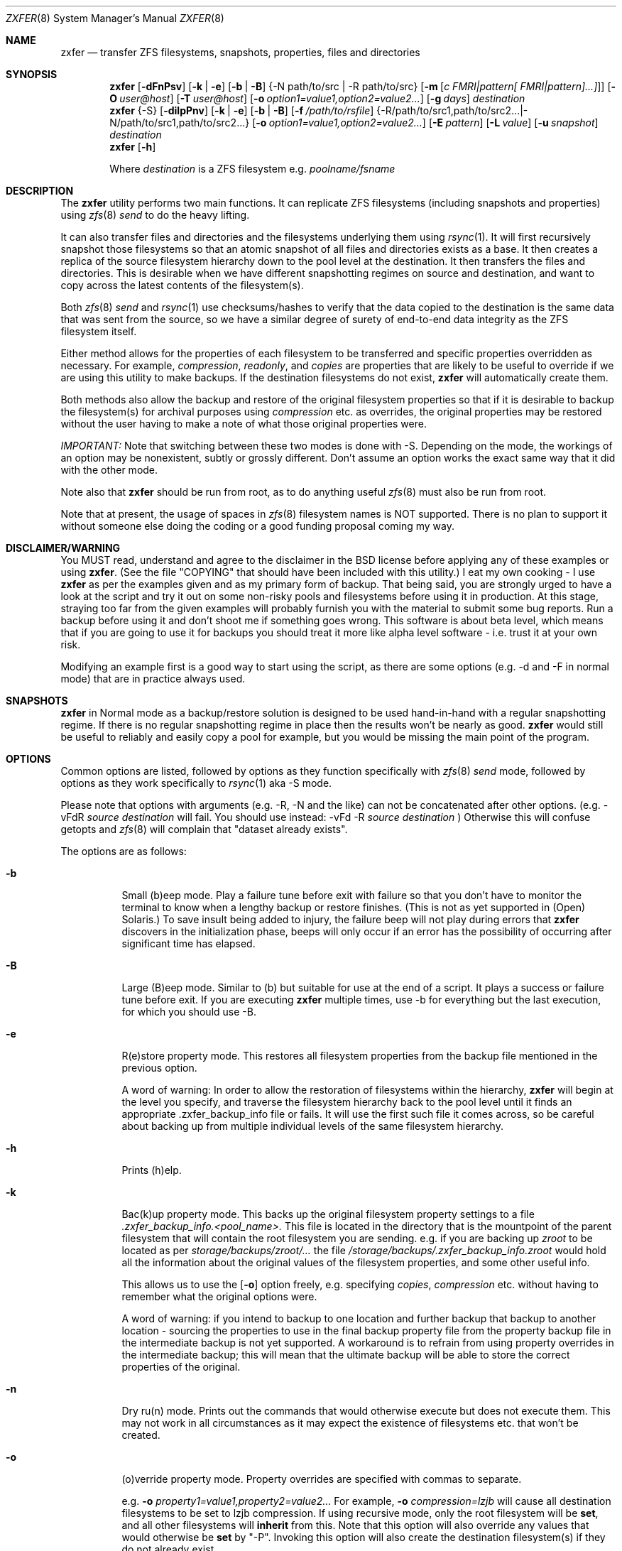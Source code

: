 .\"
.\" Copyright (c) 2010, 2011 Ivan Nash Dreckman
.\" Copyright (c) 2007, 2008 Constantin Gonzalez
.\" All rights reserved.
.\"
.\" Redistribution and use in source and binary forms, with or without
.\" modification, are permitted provided that the following conditions
.\" are met:
.\" 1. Redistributions of source code must retain the above copyright
.\"    notice, this list of conditions and the following disclaimer.
.\" 2. Redistributions in binary form must reproduce the above copyright
.\"    notice, this list of conditions and the following disclaimer in the
.\"    documentation and/or other materials provided with the distribution.
.\"
.\" THIS SOFTWARE IS PROVIDED BY THE AUTHOR AND CONTRIBUTORS ``AS IS'' AND
.\" ANY EXPRESS OR IMPLIED WARRANTIES, INCLUDING, BUT NOT LIMITED TO, THE
.\" IMPLIED WARRANTIES OF MERCHANTABILITY AND FITNESS FOR A PARTICULAR PURPOSE
.\" ARE DISCLAIMED.  IN NO EVENT SHALL THE AUTHOR OR CONTRIBUTORS BE LIABLE
.\" FOR ANY DIRECT, INDIRECT, INCIDENTAL, SPECIAL, EXEMPLARY, OR CONSEQUENTIAL
.\" DAMAGES (INCLUDING, BUT NOT LIMITED TO, PROCUREMENT OF SUBSTITUTE GOODS
.\" OR SERVICES; LOSS OF USE, DATA, OR PROFITS; OR BUSINESS INTERRUPTION)
.\" HOWEVER CAUSED AND ON ANY THEORY OF LIABILITY, WHETHER IN CONTRACT, STRICT
.\" LIABILITY, OR TORT (INCLUDING NEGLIGENCE OR OTHERWISE) ARISING IN ANY WAY
.\" OUT OF THE USE OF THIS SOFTWARE, EVEN IF ADVISED OF THE POSSIBILITY OF
.\" SUCH DAMAGE.
.\"     zxfer [-dFnPsv] [-k | -e] [-b | -B] {-N path/to/src | -R path/to/src}
.\"           [-m [c FMRI|pattern[ FMRI|pattern]...]]] [-O user@host]
.\"           [-T user@host] [-o option1=value1,option2=value2...] [-g days]
.\"           destination
.\"     zxfer {-S} [-dilpPnv] [-k | -e] [-b | -B] [-f /path/to/rsfile]
.\"           {-R /path/to/src1,path/to/src2... | -N /path/to/src1,path/to/src2...}
.\"           [-o option1=value1,option2=value2...] [-E pattern] [-L value]
.\"           [-u snapshot] destination
.\"     zxfer [-h]
.\"
.\"           Where destination is a ZFS filesystem e.g.  poolname/fsname
.Dd May 10, 2011
.Dt ZXFER 8
.Os
.Sh NAME
.Nm zxfer
.Nd "transfer ZFS filesystems, snapshots, properties, files and directories"
.Sh SYNOPSIS
.Nm
.Op Fl dFnPsv
.Op Fl k | e
.Op Fl b | B
.Brq -N path/to/src | -R path/to/src 
.Op Fl m Op Ar c "FMRI|pattern[ FMRI|pattern]...]" 
.Op Fl O Ar user@host
.Op Fl T Ar user@host
.Op Fl o Ar option1=value1,option2=value2...
.Op Fl g Ar days
.Ar destination
.Nm
.Brq -S
.Op Fl dilpPnv
.Op Fl k | e
.Op Fl b | B
.Op Fl f Ar /path/to/rsfile
.Brq -R /path/to/src1,path/to/src2... | -N /path/to/src1,path/to/src2...
.Op Fl o Ar option1=value1,option2=value2...
.Op Fl E Ar pattern
.Op Fl L Ar value
.Op Fl u Ar snapshot
.Ar destination
.Nm
.Op Fl h
.Pp
Where
.Em destination
is a ZFS filesystem e.g.
.Pa poolname/fsname
.Sh DESCRIPTION
The
.Nm
utility performs two main functions. It can replicate ZFS 
filesystems (including snapshots and properties) using 
.Xr zfs 8 
.Va send
to do the heavy lifting. 
.Pp
It can also transfer files and
directories and the filesystems underlying them using
.Xr rsync 1 .
It will first recursively
snapshot those filesystems so that an atomic snapshot of all files
and directories exists as a base. It then creates a replica of the source
filesystem hierarchy down to the pool level at the destination. It then
transfers the files and directories. This is desirable when we have different
snapshotting regimes on source and destination, and want to copy across
the latest contents of the filesystem(s).
.Pp
Both 
.Xr zfs 8 
.Va send
and
.Xr rsync 1 
use checksums/hashes to verify that the data copied to the destination is
the same data that was sent from the source, so we have a similar degree of
surety of end-to-end data integrity as the ZFS filesystem itself.
.Pp
Either method allows for the properties of each filesystem to be transferred
and specific properties overridden as necessary. For example,
.Va compression ,
.Va readonly ,
and
.Va copies
are properties that are likely to be useful to override if
we are using this utility to make backups. If the destination filesystems
do not exist,
.Nm 
will automatically create them.
.Pp
Both methods also allow
the backup and restore of the original filesystem properties so that
if it is desirable to backup the filesystem(s) for archival purposes
using 
.Va compression 
etc. as overrides, the original properties may be restored without the
user having to make a note of what those original properties were.
.Pp
.Em IMPORTANT:
Note that switching between these two modes is done with -S. 
Depending on the mode, the workings of an option may be nonexistent, 
subtly or grossly different. Don't assume an option works the exact same way
that it did with the other mode. 
.Pp
Note also that
.Nm
should be run from root, as to do anything useful
.Xr zfs 8 
must also be run from root.
.Pp
Note that at present, the usage of spaces in
.Xr zfs 8 
filesystem names is NOT supported. There is no plan to support it without
someone else doing the coding or a good funding proposal coming my way.
.Sh DISCLAIMER/WARNING
You MUST read, understand and agree to the disclaimer in the BSD license
before applying any of these examples or using
.Nm . 
(See the file "COPYING" that should have been included with this utility.)
I eat my own cooking - I use
.Nm
as per the examples given and as my primary form of backup. That being said,
you are strongly urged to have a look
at the script and try it out on some non-risky pools and filesystems before
using it in production. At this stage, straying too far from the given examples
will probably furnish you with the material to submit some bug reports. 
Run a backup before using it and don't shoot
me if something goes wrong. This software is about beta level, which
means that if you are going to use it for backups you should treat it more
like alpha level software - i.e. trust it at your own risk.
.Pp
Modifying an example first is a good way to start using the script, as
there are some options (e.g. -d and -F in normal mode) that are in practice
always used.
.Sh SNAPSHOTS
.Nm
in Normal mode as a backup/restore solution is designed to be used 
hand-in-hand with a regular snapshotting
regime. If there is no regular snapshotting regime in place then the results
won't be nearly as good. 
.Nm
would still be useful to reliably and easily copy
a pool for example, but you would be missing the main point of the program.
.Pp
.Sh OPTIONS
Common options are listed, followed by
options as they function specifically with
.Xr zfs 8 
.Va send
mode, followed by options as they work specifically to 
.Xr rsync 1 
aka -S mode. 
.Pp
Please note that options with arguments (e.g. -R, -N
and the like) can not be concatenated after other options.
(e.g. -vFdR
.Va source
.Va destination
will fail. You should use instead: 
-vFd -R 
.Va source
.Va destination
)
Otherwise this will confuse getopts and 
.Xr zfs 8 
will complain that "dataset already exists".
.Pp
The options are as follows:
.Bl -tag -width indent
.It Fl b
Small (b)eep mode. Play a failure tune before exit with failure
so that you don't have to monitor
the terminal to know when a lengthy backup or restore finishes.
(This is not as yet supported in (Open) Solaris.)
To save insult being added to injury, the failure beep will not play
during errors that
.Nm
discovers in the initialization phase, beeps will only occur if an error
has the possibility of occurring after significant time has elapsed.
.Pp
.It Fl B
Large (B)eep mode. Similar to (b) but suitable for use at the end of a script.
It plays a success or failure tune before exit. If you are executing
.Nm
multiple times, use -b for everything but the last execution, for which you
should use -B.
.It Fl e
R(e)store property mode. This restores all filesystem properties from the
backup file mentioned in the previous option.
.Pp
A word of warning:
In order to allow the restoration of filesystems within the hierarchy,
.Nm
will begin at the level you specify, and traverse the filesystem hierarchy back
to the pool level until it finds an appropriate .zxfer_backup_info
file or fails. It will use the first such file it comes across, so be careful about
backing up from multiple individual levels of the same filesystem hierarchy.
.It Fl h
Prints (h)elp.
.It Fl k
Bac(k)up property mode. This backs up the original filesystem property settings
to a file 
.Pa .zxfer_backup_info.<pool_name>.
This file is located in the directory that is the mountpoint of the parent 
filesystem that will contain the root filesystem you are sending.
e.g. if you are backing up
.Pa zroot
to be located as per
.Pa storage/backups/zroot/...
the file
.Pa /storage/backups/.zxfer_backup_info.zroot
would hold all the information about the original values of the filesystem 
properties, and some other useful info.
.Pp
This allows us to use the 
.Op Fl o
option freely, e.g. specifying 
.Va copies , 
.Va compression
etc. without having to remember what the original options were.
.Pp
A word of warning: if you intend to backup to one location and further backup 
that backup to another location - sourcing the properties to use in the final 
backup property file from the property backup file in the intermediate backup
is not yet supported. A workaround is to refrain from using
property overrides in the intermediate backup; this will mean that the ultimate
backup will be able to store the correct properties of the original.
.It Fl n
Dry ru(n) mode. Prints out the commands that would otherwise execute but does
not execute them. This may not work in all circumstances as it may expect the
existence of filesystems etc. that won't be created.
.It Fl o
(o)verride property mode. Property overrides are specified with commas to separate.
.Pp
e.g.
.Fl o Ar property1=value1,property2=value2... 
For example, 
.Fl o Ar compression=lzjb
will cause all destination filesystems to be set to lzjb compression. If using
recursive mode, only the root filesystem will be 
.Cm set ,
and all other filesystems
will 
.Cm inherit 
from this. Note that this option will also override any values that would 
otherwise be
.Cm set
by "-P". Invoking this option will also create the destination filesystem(s)
if they do not already exist.
.It Fl P
Transfer (P)roperty mode. This causes the destination to have properties explicitly 
.Cm set
(i.e. with property 
.Va sources 
as 
.Va local )
to exactly the same properties as the source. If the destination filesystems do 
not exist, they will be created with the correct properties.
.Pp
If using recursive modes, child 
filesystems have property 
.Va sources 
(as in, the fourth column of 
.Cm # zfs get all pool/filesystem
) that are made either 
.Va local ,
(if the 
.Va source
is 
.Va local )
or 
.Va inherited
(if the 
.Va source
is 
.Va default 
or 
.Va inherited )
as per the source filesystem. Note that
.Va inherited
behaves in a similar manner to
.Va default .
If you were to set a given property of the parent of a child filesystem, the
child would have that same property's source listed as "inherited from..."
whether that child property source had been
.Va default
or
.Va inherited .
.Pp
There are several properties that
must be set (using 
.Cm zfs create )
at filesystem creation time. These are:
.Va casesensitivity , 
.Va normalization ,
.Va jailed , 
.Va utf8only .
If you are trying to replicate such a filesystem where one of these properties is
different from source to destination, destroy the destination
filesystems before you begin otherwise the utility will fail with an error.
.Pp
There are several other properties that may not be technically readonly 
but it was
judged that it would not make sense to try and transfer them. They are:
.Va type , 
.Va creation , 
.Va used , 
.Va available , 
.Va referenced ,
.Va compressratio , 
.Va mounted , 
.Va version , 
.Va primarycache , 
.Va secondarycache ,
.Va usedbysnapshots , 
.Va usedbydataset , 
.Va usedbychildren , 
.Va usedbyrefreservation ,
.Va version , 
.Va volsize , 
.Va mountpoint . 
There are several properties in FreeBSD 8.2 
that are not supported and hence will
not be transferred via
.Nm ,
they are:
.Va idevices , 
.Va aclmode , 
.Va aclinherit , 
.Va nbmand ,
.Va shareiscsi ,
.Va vscan ,
.Va xattr .
If using -S, all filesystems in the pools containing the source directories/files 
will be created on the destination if they aren't in existence already, whether
they are to hold files/directories or not.
.It Fl S
.Xr rsync 1 
mode. 
If -S is specified, 
.Xr rsync 1 
mode is triggered. If -S is absent, 
.Xr zfs 8 
.Va send 
mode is in effect. Several options have different effects depending
on whether -S is present or not. Consult the relevant option section before
using.
.Pp
It is also possible to transfer to readonly destination filesystems, but
this is only supported if either 
.Op Fl o
or
.Op Fl P
is enabled.
.It Fl v
(v)erbose mode.
.El
.Ss Normal | zfs send/receive mode
(i.e. -S is absent)
.Bl -tag -width indent
.It Fl c
A space delimited list of SMF services in quotes to be temporarily disabled
before unmounting the source, then re-enable after changing the mountpoint
of the destination. Requires -m.
.It Fl d
(d)elete snapshots on the destination that are absent on the source. This may
be necessary to function properly anyway, in a similar fashion to
.Op Fl F .
This will occur if you are using
.Nm
for routine backups and in the interim, culling snapshots on the source.
The snapshot corresponding to the most recent snapshot on the destination 
often gets deleted on the source. Any snapshots on the destination more
recent than the most recent common snapshot must be deleted for
.Cm zfs send
to work.
.It Fl g
(g)randfather protection. Specify a number of days old (relative to the system
date) at and above which snapshots on the destination won't be deleted. For use
with
.Op Fl d .
This allows a safeguard to protect the "grandfathers" in a 
Grandfather-Father-Son (GFS) snapshot
collection on a destination. Grandfathers (as defined by
.Nm )
are the snapshots that never get
deleted (often yearly, half yearly or quarterly snapshots). 
.Pp
Note that for
this to work properly, you must set
.Op Fl g
so that it does not inadvertently protect the "fathers" which will be deleted on
the source by your snapshot management tool, and hence will need to be deleted
on the
destination. If you go a long time between backups with an otherwise well set
.Op Fl g ,
you may have fathers on the destination that are the age of grandfathers and so
you will need to either relax the number of days provided for, or manually
delete those fathers.
.Pp
For example,
specifying -g 375 should protect snapshots as old or older than 375 days,
which could be useful where grandfathers are yearly and monthly fathers are
kept for a period of a year or less. This gives us 9 days of grace period
to make a backup without throwing an error, but do note that during 
this grace period grandfathers
less than 375 days old are not protected.
.It Fl m
After sending all snapshots, (m)igrate the source to the destination filesystem by
unmounting the source filesystem and changing the new filesystem's
mountpoint to that of the source. This option includes -s. It also includes
-P. Note that
.Nm
does not prevent you from migrating a default mountpoint 
(e.g. pool/filesystem) to something that will be potentially confusing, so
be sure that this is what you want before executing.
.Pp
Note also that
.Op Fl O
and
.Op Fl T
(i.e. remote transfers) are not supported with this option enabled.
.It Fl N
Replicate the listed filesystem. Note the provisos listed above in
.Op Fl R .
It works similarly but is (N)ot recursive.
e.g.  specifying -N 
.Pa tank/tmp
will transfer only
.Pa tank/tmp .
.It Fl O
Specify an (O)rigin user@host. This allows transfers FROM a remote host via ssh.
e.g. Whatever filesystems you specify as the source are taken to exist on that 
remote host. 
.Pp
For this to work, you must have a working ssh
connection from your local machine to the remote host, using public key based
authentication (so that you won't have to keep entering a password every time
a command is sent over ssh). You must have
.Nm
on your local machine. The remote host must support
.Xr zfs 1 ,
and so does your local machine if 
.Op Fl T
is not also used.  
.Pp
This option has been somewhat tested in FreeBSD 8.2 and Solaris 11 Express
and
appears to be working. (Consider it alpha level.) These are the only 
operating systems that it has been tested on, and possibly/probably won't 
work on others. 
.Pp
Note also that transferring between different operating systems and even 
different
versions of the same operating system (e.g. FreeBSD 8.1 and 8.2) has not been
tested and will probably fail or give unexpected results. As 
.Xr zfs 1 ,
has been developed, new properties have come into being, and those properties
have either been supported in FreeBSD or they haven't. So it is difficult to
know what a user would like to have such properties be when they are copied
from one OS (or version) to another. At least between OS versions, you are
advised to use the same OS and zpool and zfs version from source to
destination.
It's not likely I will test this thoroughly in
the near future, as it requires an estimated n^2 number of tested transfers,
where n is the number of operating system variations to support. 
You are welcome to try it though, and report bugs back to me.
.Pp
Note that if at all possible, do not try and be clever
and run
.Nm
with both an origin and a target host. While this may work, 
the transfer will be piped from the remote origin to the local machine and from
there to the remote target machine, which will be slow as it is 
not a direct path.
.Pp
The syntax for this command is -O user@remote_host. 
.Pp
e.g. -O root@192.168.0.1
.Pp
Please note that if you are using Solaris, you will most likely need to use 
"pfexec" (similar to sudo) and have a suitably privileged user. Copy the
quotes and spacing exactly:
.Pp 
e.g. -O "user1@192.168.0.1 pfexec"
.Pp
The reason this works is because the commands that are related to
reading/writing/modifying data will be prefaced with in normal circumstances:
.Pp
ssh root@192.168.0.1 command ...
.Pp
So with Solaris, specifying the pfexec at the end results in:
.Pp
ssh user1@192.168.0.1 pfexec command ...
.It Fl R
(R)ecursively replicate all filesystems under the specified source. If not 
specifying 
.Op Fl S ,
you
.Em must
invoke one and only one of either
.Op Fl R
or
.Op Fl N .
Note that if you enable this option, you must specify only one filesystem, 
and that it starts without a "/". e.g.  specifying -R 
.Pa tank/tmp
will transfer
.Pa tank/tmp ,
.Pa tank/tmp/foo,
.Pa tank/tmp/foo/bar
etc.
.Pp
Also note that a trailing slash on the source filesystem has a similar effect
as it has in
.Xr cp 1 .
This would primarily be used in restoring filesystems, especially pools. 
See Ex3.
.It Fl s
Make a (s)napshot of the source before replication. Note that you might want to
transfer a current snapshot at the end of a transfer, as the initial transfer
might take a long time. This would leave you with an old snapshot on the
destination. To do this you will need to execute your command again
at the end, and ensure that a current snapshot is taken before or during the
second execution. e.g. use this option to ensure that a relatively current
snapshot exists, create it manually, or wait until your own snapshotting
regime does the job for you (if you have one).
.It Fl T
Specify a (T)arget user@host. This allows transfers TO a remote host via ssh.
e.g. Whatever filesystem you specify as the destination will be where the 
source filesystems will be sent.
.Pp
See the section on
.Op Fl O 
for notes, usage advice and warnings, as this option is very similar in 
operation.
.Pp
The syntax for this command is -T user@remote_host. e.g. -T root@192.168.1.2
.Pp
Again, please note that if you are using Solaris, you will most likely need to use 
"pfexec" (similar to sudo) and have a suitably priveleged user. Copy the
quotes and spacing exactly:
.Pp 
e.g. -T "user1@192.168.0.1 pfexec"
.El
.Ss Rsync mode 
(i.e. -S is specified)
.Bl -tag -width indent
.It Fl d
(d)elete files on the destination that do not exist on the source. This is
equivalent to 
.Cm rsync --del .
.It Fl E
Pass (E)xclude patterns to
.Xr rsync 1 .
e.g. If you want to specify "--exclude=/boot/zfs/zpool.cache" when
.Xr rsync 1
is called, then
use "-E /boot/zfs/zpool.cache". You can specify this option as many times as
you like, and it will pass each exclude pattern to 
.Xr rsync 1 .
My understanding of how to get this to work is to specify the exclude as a
continuation of the filesystem mountpoint on which the file/directory is
stored. e.g. with "/boot/zfs/zpool.cache"
it works because the mountpoint of zroot is effectively "/".
.It Fl f
Specify a (f)ile that contains a list of options to feed to 
.Cm rsync .
In this event, no other options will be given to 
.Cm rsync .
(If this option is not enabled, the default options given to
.Cm rsync
are 
.Cm -clptgoD --inplace --relative -H --numeric-ids .
)
.Pp
It has been suggested that it might be more convenient to be able to specify
custom options to rsync by means of a switch and the options in quotes or
some other delimiting character. If
there is enough feedback I will consider implementing this option.
.It Fl i
(i)nclude directories corresponding to ZFS filesystem mountpoints on the 
destination when transferring. The default is to exclude them, since the
destination may correspond to a filesystem from another pool mounted there,
which has its own data and would be restored independently.
.It Fl l
Treat (l)egacy mountpoints as being equal to "/". If this is not enabled,
.Nm 
will fail with an error when it encounters a legacy mountpoint.
.It Fl L
Specify how many (L)evels deep in the source filesystem tree the filesystem 
that was originally a backed up pool now lies. Most likely, this will only 
need to be used in the event of a restore, as the default level (zero) 
will create filesystems from the pool level on down at the target. e.g. 
if we are trying to restore
.Pa /storage/backups/zroot/tmp/stuff.txt
which was originally in a pool named
.Pa zroot ,
and wished it to end up where it originally came from (e.g. at
.Pa zroot/tmp/stuff.txt 
) we would indicate with -L 2 
that the original pool is located 2 levels deep on the source. If we did not specify
that option, we would end up with the file transferred to 
.Pa /zroot/backups/zroot/tmp/stuff.txt,
which is not what is wanted.
.It Fl N
Replicate the listed director(y | ies) or file(s). Note the provisos listed above in
.Op Fl R .
It works similarly but is not recursive. e.g.  specifying -N 
.Pa /tmp
will transfer only
.Pa /tmp .
.It Fl p
(p)ersist through 
.Xr rsync 1
errors. This saves having to feed directories individually to
.Nm ,
if we expect rsync to return an error at some point (e.g. when it tries to
overwrite itself).
.It Fl R
(R)ecursively replicate all directories and files under the specified source(s).
If specifying 
.Op Fl S ,
you
.Em must 
invoke at least one or both of either 
.Op Fl R
or
.Op Fl N .
The idea is that this utility makes an atomic clone of the filesystems you will need
to get your files/directories from, and you can use
.Cm rsync
to decide what to transfer within a given pool. 
.Pp
Note that if you enable this option, you can specify as many directories as
you like, separated by commas (with no spaces). Directories must start with a
.Pa /
and may or may not end with a
.Pa / .
Read the
.Xr rsync 1
man page to get the gist of how that works.
e.g.  specifying -R 
.Pa /tmp
will transfer
.Pa /tmp ,
.Pa /tmp/foo,
.Pa /tmp/foo/bar
etc.
.Pp
Note also that
.Nm
will only transfer the contents of the directory "/" if
.Op Fl l
is invoked, "/" is mounted as legacy, and it will only transfer
across those files and directories belonging to the same ZFS filesystem as / belongs
to. 
.Pp
Another action not supported is
recursively transferring a directory that contains directories that are in 
fact filesystems from other pools, or in fact any included 
directories where the filesystem mountpoints diverge from what ZFS
would assign by default.
.It Fl u
(u)se an already existing snapshot as the source to transfer from. You should
first check that this snapshot exists on all the filesystems that house the 
files and directories to be used in the transfer. This gives us the option of 
restoring files/directories without having to roll back.
.El
.Sh EXAMPLES
Note that some of these example commands are lengthy, so be sure to fix
the line wrapping appropriately. Also if you wonder why
.Nm
isn't transferring anything, please read the section titled SNAPSHOTS.
.Ss Ex1 - Backup a pool (including snapshots and properties)
We have a pool called 
.Pa storage
and we want to back it up to
.Pa backup01/pools ,
along with all its snapshots. Grandfather snapshots are yearly, fathers are
monthly and are deleted after 365 days.
The resultant filesystem hierarchy should look like so:
.Bl -bullet -offset indent -compact
.It
.Pa backup01/pools/storage
.It
.Pa backup01/pools/storage/home
.It
.Pa backup01/pools/storage/back
.It
etc.
.El
To back this up while:
.Bl -bullet -offset indent -compact
.It
.Op Fl g
protecting (grandfather) snapshots older than 375 days
.It
.Op Fl P
copying across the properties of each filesystem
.It
.Op Fl k
storing the original filesystem properties in the file
.Pa backup01/pools/.zxfer_backup_info.storage
.It
.Op Fl F
forcing a rollback of destination to the most recent snapshot. Given even
mounting the filesystem will cause a change and hence cause 
.Cm zfs receive
to fail with an error, enabling this
is the way to go. Otherwise you would be modifying(!) a backup,
wanting to keep the changes you are making(!?) and also wanting to copy more 
stuff to the backup (hence it's still being used as a backup)... well
if that's what you want then don't use
this option.
.It
.Op Fl d 
deleting stale snapshots that don't exist on the source
(e.g. if using
a snapshot management script such as 
.Xr zfs-snapshot-mgmt 8 ,
snapshots are regularly taken and regularly deleted to leave a range of
frequencies of snapshots at different vintages. If you are regularly backing
up to another pool which is stored off-site as is 
.Em highly
recommended, you may want
to delete the stale snapshots on the backup pool without having to manage the
snapshots there too. This is especially true for those pools that are usually
not connected to a machine, e.g. if you are using HDD as backup media. Note that
.Cm zfs send
will also refuse to work if you have newer snapshots on destination than
the most recent common snapshot on both, so it's easier to just enable it.)
.It
.Op Fl v
seeing lots of output (verbose)
.It
.Op Fl R
copying the source filesystem recursively
.El
use the following command:
.Pp
.Nm
.Cm -dFkPv -g 376 -R storage backup01/pools
.Pp
Note that this same command will work for both the initial replication
and subsequent replications (which are potentially much faster due to
incremental transfers being used). Also note that if you don't have any
snapshots on the source, nothing will be transferred. You can create
a snapshot for this very occasion by adding the -s option.
.Ss Ex2 - Backup pool to HDD
Using HDDs as backup media was in large part a motivation for writing this 
utility. (Using an e-SATA dock is particularly convenient). The source and
destination are the same as Ex1. 
.Pp
We will want to increase the number of
.Va copies 
to at
least 2 or more so that we have some protection against bad sectors. We won't
have protection against a HDD crash so use more than one HDD if you are doing
this (mirrored or otherwise). We may also want to override the 
.Va compression 
to make up for the multiplication in disk usage by the number of copies. Here
is the command:
.Pp
.Nm
.Cm -dFkPv -o copies=2,compression=lzjb -R storage backup01/pools
.Pp
.Ss Ex3 - Restore a pool
To restore the pools we have backed up in Examples 1 and 2, we would first
make sure that there is a new pool named
.Pa storage
to copy the backup to. Then we would issue the following command:
.Pp
.Nm
.Cm -deFPv -R backup01/pools/storage/ storage
.Pp
Note that the trailing slash enables us to copy the 
.Pa zroot
filesystem directly to the pool level, and then the child filesystems
below that, which is where we want them. If the pool name is to be changed,
the command becomes:
.Pp
.Nm
.Cm -deFPv -R backup01/pools/storage/ newpoolname
.Pp
.Ss Ex4 - Backup a filesystem
We might want to just backup a filesystem within a pool. That is easily done:
.Pp
.Nm
.Cm -dFkPv -N storage/home backup01/filesystems
.Pp
The resulting filesystem will be
.Pa backup01/filesystems/home . 
This example will only replicate that exact filesystem 
(i.e. it is non-recursive). If we wanted to recursively transfer all
filesystems under
.Pa storage/home
at the same time we could do so by changing the 
.Op Fl N
to an
.Op Fl R .
.Pp
.Ss Ex5 - Restore a filesystem
To restore the filesystem backed up in Ex4, we would do so using the
following command:
.Pp
.Nm
.Cm -deFPv -N backup01/filesystem/home storage
.Pp
.Ss Ex6 - Recursive directory backup
We might want to backup a directory within a pool, using rsync
to do the heavy lifting, while also making a backup of the properties
of the filesystems transferred. Transferring via
.Op Fl S
will allow us to have different snapshotting regimes on 
source and destination coexisting happily.
.Pp
.Nm
.Cm -SkPv -R /storage/home backup01/rsbacks
.Pp
The resulting filesystem structure will look like:
.Pa backup01/rsbacks/storage/home . 
.Pp
If we wanted to non-recursively transfer that directory
we would just change the 
.Op Fl R
to an
.Op Fl N .
.Pp
.Ss Ex7 - Recursive directory restore
To restore the directory backed up in Ex6, we would do so using the
following command:
.Pp
.Nm
.Cm -SePv -L 2 -N /backup01/rsbacks/storage/home storage
.Pp
Note that we had to specify a drop back of 2 levels of filesystems,
so that 
.Nm
would know that the pool level is not
.Pa backup01
but
.Pa storage . 
Specifying -L of 1 would indicate that the pool level was 
.Pa rsbacks ,
which it was not. Leaving out 
.Op Fl L
would be equivalent to L=0, or specifying that the pool level
was 
.Pa backup01 .
.Pp
Note also that this will re-create all the original
filesystems that existed on the pool "storage" with their original properties,
if they have since been deleted. If those filesystems still exist, 
.Nm
will
ensure that each such filesystem have the properties they originally had. Note 
that if those 
filesystems still exist, no data will be changed other than what you have 
specified to be rsynced across. 
.Pp
If you wish to not have filesystems created
or properties set (just the files/directories you want rsynced), 
just forego 
.Op Fl P
and
.Op Fl o . 
Note that this will only work on filesystems that are writable.
.Pp
.Ss Ex8 - Backup FreeBSD 8.2 root mirror
This will make a recursive snapshot of the root mirror, create similar
filesystems on the pool
.Pa storage ,
transfer the properties over,
.Xr rsync 1
across the directories and files needed to restore the system,
and destroy the snapshots when done. To see how to do this in more
detail, check out the
.Nm
wiki.
.Pp
.Nm
.Cm -SPkld -R /bin,/boot,/compat,/etc,/lib,/libexec,/rescue,/root,/sbin,/tmp,/usr,/var,/vshare -N /.cshrc,/.profile storage/zr_backup
.Pp
The resulting filesystem structure will look something like:
.Pa storage/zr_backup/zroot
.Pa storage/zr_backup/zroot/usr  
.Pa storage/zr_backup/zroot/var
etc. 
.Pp
.Ss Ex9 - Restore FreeBSD 8.2 root mirror
To restore the config files backed up in Ex8, we would do so using the
following command after installing the system, 
installing 
.Nm 
and booting up in the system.
This uses the snapshot auto-2010-11-14_14.00. Note that
for this to work properly
.Pa /var/empty
must be set to mutable. Also, the flag "schg" must be turned off to transfer
properly. For the full sequence of commands, see the
.Nm
wiki. Here is the command for the
.Nm
part of the procedure (note you will need to add any directories of your creation kept on your zroot e.g. "vshare"):
.Pp
.Nm
.Cm -SpldBv -E /boot/zfs/zpool.cache -u auto-2010-11-14_14.00 
.Cm -L 2 -N $zrootdir/.cshrc,$zrootdir/.profile 
.Cm -R $zrootdir/bin,$zrootdir/boot,$zrootdir/compat,$zrootdir/etc,$zrootdir/lib,$zrootdir/libexec,$zrootdir/rescue,$zrootdir/root,$zrootdir/sbin,$zrootdir/tmp,$zrootdir/usr,$zrootdir/var,$zrootdir/vshare zroot 
.Pp
.Ss Ex10 - Migrate a filesystem
We might want to migrate a filesystem (including properties).
Note that this is only allowable when the original mountpoint is
not the default (i.e. pool/filesystem). In the following example,
the new filesystem will be located in
.Pa new_pool/location/fs .
If the old mountpoint was
.Pa /path/to/old_fs
then that will be the mountpoint of the new filesystem.
.Pp
.Nm
.Cm -PmFdv -N original_pool/fs new_pool/location
.Pp
.Ss Ex11 - Compress a filesystem
If we want to compress a filesystem, it is not enough to simply
set a compression setting of some sort on that filesystem. This
will only cause new files to be compressed. If we want to compress
a filesystem, what we would want to do is to transfer it to another
location (where compression is enabled).
.Pp
.Nm
.Cm -PmFdv -o compression=gzip -N original_pool/fs new_pool/location
.Pp
.Ss Ex12 - Compress a filesystem...
- and store it in the original location.
This is probably what you want to do instead of example 11. Usually 
what we want to do when we want to compress
a filesystem - it is already in the location we want it to be, just
we haven't realized we wanted it compressed at the time. Or maybe
we want to do something similar to compression, like dedup, and it was
not supported at the time we created the filesystem. So it is not enough
to have the filesystem compressed in a new location, we want it in the
original location.
.Pp
If so, we will need to migrate the filesystem. Then, if necessary, we would
need to upgrade the original pool
to ensure that the new filesystem can do what it is we want it to do
(e.g. dedup perhaps), and then transfer it back. Here are the steps.
.Pp
1. Ensure you have set aside a time where nothing will be reading or writing
to the filesystem(s) in question. If you are performing this operation on a 
system filesystem (e.g. something like
.Pa zroot/usr )
then ensure that you are performing these operations from a recovery disk
(e.g. Fixit # in FreeBSD). Also it is a very good idea to ensure that you
have made backups of the filesystems you are going to perform this operation
on.
.Pp
2. Migrate the filesystems to a new location. e.g.
.Pp
.Nm
.Cm -PmFdv -N original_pool/fs new_pool/location
.Pp
3. Triple check that the new filesystems are as they should be. Be very,
very, very careful here. It is a good idea to have made a backup before
doing this next step. In fact, it's probably worth practicing on a system
you don't care about first. And do not, repeat do not, blame me if something
goes wrong.
.Pp
4. Destroy the original filesystem. e.g.
.Pp
zfs destroy original_pool/fs
.Pp
5. Ensure that the original pool is upgraded to do what you want it to do
(e.g. dedup perhaps, though you will need to change the option setting
appropriately).
.Pp
6. Migrate the filesystem back, but with the overrides you want. e.g.
.Pp
.Nm
.Cm -PmFdv -o compression=gzip -N new_pool/location/fs original_pool
.Pp
.Ss Ex13 - Backup a pool to a remote host
Notice this is the same as in Ex2 with the exception of option
.Op Fl T ,
and uses the same options which
have been explained in that example. Note that if you use Solaris you will
most likely need to specify pfexec (refer to the 
.Op Fl O 
section).
Here is the command:
.Pp
.Nm
.Cm -dFkPv -o copies=2,compression=lzjb -T root@192.168.123.1 -R storage backup01/pools
.Pp
.Ss Ex14 - Restore a pool from a remote host
Use the following command, assuming that you are restoring from a situation as
in Ex13. Again, if using Solaris refer to 
.Op Fl O .
.Pp
.Nm
.Cm -deFPv -O root@192.168.123.1 -R backup01/pools/storage/ storage
.Pp
.Sh EXIT VALUES
.Nm
exits 0 on success, 1 on an error and 2 if a command line option is incorrect.
.Sh SEE ALSO
.Xr rsync 1 ,
.Xr zfs 1 ,
.Xr zpool 1
.Sh COMPATIBILITY
.Nm 
is tested (somewhat) before release on FreeBSD 8.2-RELEASE and Solaris
Express 11. It
was tested on the last version of OpenSolaris and FreeBSD 8.1 as of 0.9.0 and
may continue to function correctly, but in order to ease my workload I am
only going to test 
.Nm 
against Solaris Express 11 and whatever version I run of FreeBSD, in my case
8.2.
.Sh THANKS
Thanks to Constantin Gonzalez for his constant collaboration, guidance, and
his 
providing of a sounding board for ideas and decisions as I developed this
script. It is no understatement to say that this script would not have been
developed to the extent it has and in its present form if not for his 
encouragement, input on design decisions, and often just simply agreeing that
some features would be really cool, which spurred me on.
.Pp
Constantin's zfs-replicate script formed the original basis for this one, and 
was very useful as a template for me to follow. Thanks to Constantin also
for generously allowing his code to be licensed under the BSD license, and
also encouraging the existence of this project under its own banner.
.Pp
You can read Constantin's blog "Constant Thinking" at 
constantin.glez.de - if you are at all interested in the world of ZFS it is
worth reading regularly (his non-ZFS stuff is good too).
.Pp
Thanks also to the creators of rsync for their excellent tool.
.Sh AUTHORS
The basis for
.Nm ,
zfs-replicate, was written by Constantin Gonzalez. Ivan Nash Dreckman 
built upon that work to create the additional code and documentation
required for 
.Nm .
Constantin was invaluable throughout with providing feedback 
on design decisions, suggestions and encouragement, not to mention initial
testing on Solaris.
.Sh BUGS
(This is a bug of ZFS on FreeBSD and not this script.)
There are several properties in FreeBSD that when set via "zfs create" 
or "zfs set" will have the source stay as default while others are 
set to local. This does not have any real impacts because these properties
are not inheritable. The properties are: quota, reservation, canmount, 
refquota, refreservation. 
.Pp
Note that FreeBSD does not support the transfer of several properties. See
.Op Fl P
section for details on this.
.Pp
There are several properties that are skipped over when transferring
or setting properties - search the script for "readonly_properties" 
to see what they are. If you find that certain newer ZFS properties 
are not being transferred, there is a good chance that those properties
they have been added to this list. That is 
because testing has indicated that attempting to create with or set those
properties would cause the script to fail. If you can make a good case
that the script should heed those property values, 
feel free to email me.
.Pp
Send bug reports to ivannashdreckman at fastmailgolf dot fm, but not before
removing the sport originating in Scotland from the email address. If you like
.Nm
and find it useful, send some feedback saying how you use it, and consider 
donating at some stage in the future.
.Sh CREDITS
.Nm
is distributed under the BSD license. See the file COPYING for details.
.Pp
The website for 
.Nm
is http://www.zxfer.org. For additional help, consult the wiki on that site.
